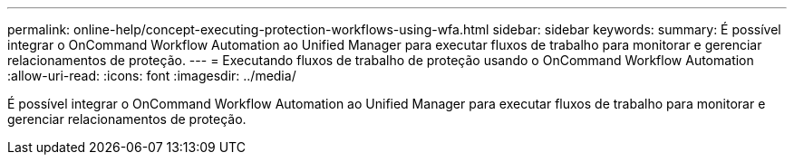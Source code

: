 ---
permalink: online-help/concept-executing-protection-workflows-using-wfa.html 
sidebar: sidebar 
keywords:  
summary: É possível integrar o OnCommand Workflow Automation ao Unified Manager para executar fluxos de trabalho para monitorar e gerenciar relacionamentos de proteção. 
---
= Executando fluxos de trabalho de proteção usando o OnCommand Workflow Automation
:allow-uri-read: 
:icons: font
:imagesdir: ../media/


[role="lead"]
É possível integrar o OnCommand Workflow Automation ao Unified Manager para executar fluxos de trabalho para monitorar e gerenciar relacionamentos de proteção.
